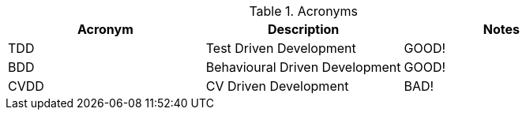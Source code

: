 
.Acronyms
|===
|Acronym |Description |Notes

|TDD
|Test Driven Development
|GOOD!

|BDD
|Behavioural Driven Development
|GOOD!

|CVDD
|CV Driven Development
|BAD!
|===
